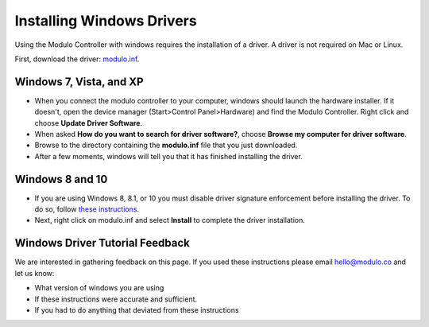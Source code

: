 .. _windows-driver:

Installing Windows Drivers
===================================

Using the Modulo Controller with windows requires the installation of a driver.
A driver is not required on Mac or Linux.

First, download the driver: `modulo.inf <http://files.modulo.co/modulo.inf>`_.


Windows 7, Vista, and XP
------------------------------------

* When you connect the modulo controller to your computer, windows should
  launch the hardware installer. If it doesn't, open the device manager 
  (Start>Control Panel>Hardware) and find the Modulo Controller. Right click and
  choose **Update Driver Software**.
* When asked **How do you want to search for driver software?**, choose **Browse
  my computer for driver software**.
* Browse to the directory containing the **modulo.inf** file that you just downloaded.
* After a few moments, windows will tell you that it has finished installing the driver.

Windows 8 and 10
------------------------------------------

* If you are using Windows 8, 8.1, or 10 you must disable driver
  signature enforcement before installing the driver. To do so, follow 
  `these instructions <https://learn.sparkfun.com/tutorials/disabling-driver-signature-on-windows-8>`_.

* Next, right click on modulo.inf and select **Install** to complete the driver
  installation.

Windows Driver Tutorial Feedback
-----------------------------------------------

We are interested in gathering feedback on this page. If you used these
instructions please email hello@modulo.co and let us know:

* What version of windows you are using
* If these instructions were accurate and sufficient.
* If you had to do anything that deviated from these instructions



